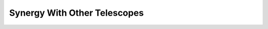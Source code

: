 .. title: Synergy With Other Telescopes
.. slug: synergy
.. date: 2024-11-16 00:00:00
.. tags:
.. category:
.. link:
.. description:
.. type: text
.. author: Spec-S5
.. has_math: true
.. hidetitle: true

Synergy With Other Telescopes
=============================

.. container:: col-md-12

   .. image:: ../../files/science/synergy/Synergy.png
       :height: 500
       :width: 1400






